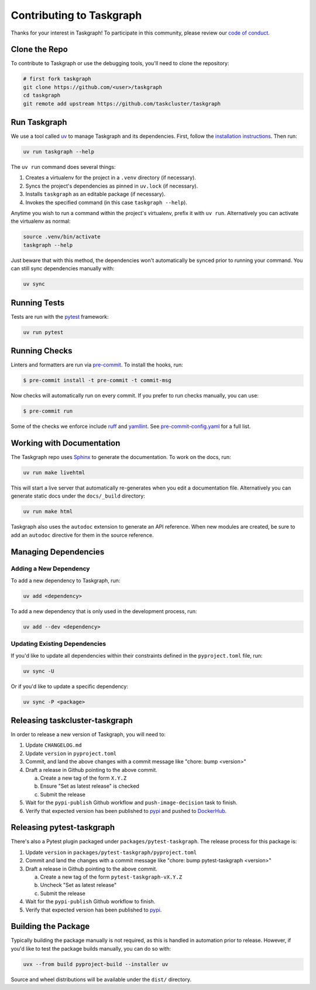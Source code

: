 Contributing to Taskgraph
=========================

Thanks for your interest in Taskgraph! To participate in this community, please
review our `code of conduct`_.

.. _code of conduct: https://github.com/taskcluster/taskgraph/blob/main/CODE_OF_CONDUCT.md

Clone the Repo
--------------

To contribute to Taskgraph or use the debugging tools, you'll need to clone the
repository:

.. code-block::

  # first fork taskgraph
  git clone https://github.com/<user>/taskgraph
  cd taskgraph
  git remote add upstream https://github.com/taskcluster/taskgraph

Run Taskgraph
-------------

We use a tool called `uv`_ to manage Taskgraph and its dependencies. First,
follow the `installation instructions`_. Then run:

.. code-block::

   uv run taskgraph --help

The ``uv run`` command does several things:

1. Creates a virtualenv for the project in a ``.venv`` directory (if necessary).
2. Syncs the project's dependencies as pinned in ``uv.lock`` (if necessary).
3. Installs ``taskgraph`` as an editable package (if necessary).
4. Invokes the specified command (in this case ``taskgraph --help``).

Anytime you wish to run a command within the project's virtualenv, prefix it
with ``uv run``. Alternatively you can activate the virtualenv as normal:

.. code-block::

   source .venv/bin/activate
   taskgraph --help

Just beware that with this method, the dependencies won't automatically be
synced prior to running your command. You can still sync dependencies manually
with:

.. code-block::

   uv sync

.. _uv: https://docs.astral.sh/uv/
.. _installation instructions: https://docs.astral.sh/uv/getting-started/installation/

Running Tests
-------------

Tests are run with the `pytest`_ framework:

.. code-block::

  uv run pytest

.. _pytest: https://docs.pytest.org

Running Checks
--------------

Linters and formatters are run via `pre-commit`_. To install the hooks, run:

.. code-block::

   $ pre-commit install -t pre-commit -t commit-msg

Now checks will automatically run on every commit. If you prefer to run checks
manually, you can use:

.. code-block::

   $ pre-commit run

Some of the checks we enforce include `ruff`_ and `yamllint`_. See
`pre-commit-config.yaml`_ for a full list.

.. _pre-commit: https://pre-commit.com/
.. _ruff: https://docs.astral.sh/ruff/
.. _yamllint: https://yamllint.readthedocs.io/en/stable/
.. _pre-commit-config.yaml: https://github.com/taskcluster/taskgraph/blob/main/.pre-commit-config.yaml

.. _working-on-taskgraph:

Working with Documentation
--------------------------

The Taskgraph repo uses `Sphinx`_ to generate the documentation. To work on the
docs, run:

.. code-block::

  uv run make livehtml

This will start a live server that automatically re-generates when you edit a
documentation file. Alternatively you can generate static docs under the
``docs/_build`` directory:

.. code-block::

  uv run make html

Taskgraph also uses the ``autodoc`` extension to generate an API reference.
When new modules are created, be sure to add an ``autodoc`` directive for
them in the source reference.

.. _Sphinx: https://www.sphinx-doc.org

Managing Dependencies
---------------------

Adding a New Dependency
~~~~~~~~~~~~~~~~~~~~~~~

To add a new dependency to Taskgraph, run:

.. code-block::

   uv add <dependency>

To add a new dependency that is only used in the development process, run:

.. code-block::

   uv add --dev <dependency>

Updating Existing Dependencies
~~~~~~~~~~~~~~~~~~~~~~~~~~~~~~

If you'd like to update all dependencies within their constraints defined in
the ``pyproject.toml`` file, run:

.. code-block::

   uv sync -U

Or if you'd like to update a specific dependency:

.. code-block::

   uv sync -P <package>

Releasing taskcluster-taskgraph
-------------------------------

In order to release a new version of Taskgraph, you will need to:

1. Update ``CHANGELOG.md``
2. Update ``version`` in ``pyproject.toml``
3. Commit, and land the above changes with a commit message like "chore: bump <version>"
4. Draft a release in Github pointing to the above commit.

   a. Create a new tag of the form ``X.Y.Z``
   b. Ensure "Set as latest release" is checked
   c. Submit the release

5. Wait for the ``pypi-publish`` Github workflow and ``push-image-decision`` task to finish.
6. Verify that expected version has been published to `pypi
   <https://pypi.org/project/taskcluster-taskgraph>`__ and pushed to `DockerHub`_.

.. _DockerHub: https://hub.docker.com/r/mozillareleases/taskgraph/tags

Releasing pytest-taskgraph
--------------------------

There's also a Pytest plugin packaged under ``packages/pytest-taskgraph``. The
release process for this package is:

1. Update ``version`` in ``packages/pytest-taskgraph/pyproject.toml``
2. Commit and land the changes with a commit message like "chore: bump pytest-taskgraph <version>"
3. Draft a release in Github pointing to the above commit.

   a. Create a new tag of the form ``pytest-taskgraph-vX.Y.Z``
   b. Uncheck "Set as latest release"
   c. Submit the release

4. Wait for the ``pypi-publish`` Github workflow to finish.
5. Verify that expected version has been published to `pypi <https://pypi.org/project/pytest-taskgraph>`__.


Building the Package
--------------------

Typically building the package manually is not required, as this is handled in
automation prior to release. However, if you'd like to test the package builds
manually, you can do so with:

.. code-block::

   uvx --from build pyproject-build --installer uv

Source and wheel distributions will be available under the ``dist/`` directory.
